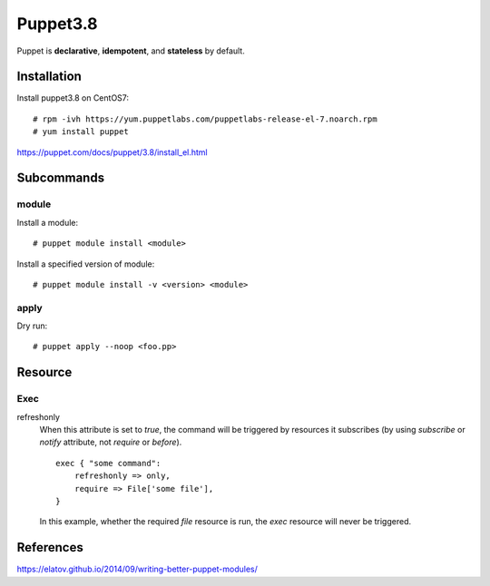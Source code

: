 Puppet3.8
=========

Puppet is **declarative**, **idempotent**, and **stateless** by default.

Installation
------------

Install puppet3.8 on CentOS7:

::

    # rpm -ivh https://yum.puppetlabs.com/puppetlabs-release-el-7.noarch.rpm
    # yum install puppet

https://puppet.com/docs/puppet/3.8/install_el.html

Subcommands
-----------

module
""""""

Install a module:

::

    # puppet module install <module>

Install a specified version of module:

::

    # puppet module install -v <version> <module>


apply
"""""

Dry run:

::

    # puppet apply --noop <foo.pp>

Resource
--------

Exec
""""

refreshonly
    When this attribute is set to *true*, the command will be triggered by
    resources it subscribes (by using *subscribe* or *notify* attribute, not
    *require* or *before*).

    ::

        exec { "some command":
            refreshonly => only,
            require => File['some file'],
        }

    In this example, whether the required *file* resource is run, the *exec*
    resource will never be triggered.


References
----------

https://elatov.github.io/2014/09/writing-better-puppet-modules/
